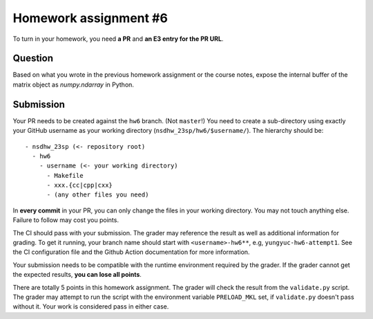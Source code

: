 ======================
Homework assignment #6
======================

To turn in your homework, you need **a PR** and **an E3 entry for the PR URL**.

Question
========

Based on what you wrote in the previous homework assignment or the course
notes, expose the internal buffer of the matrix object as `numpy.ndarray` in
Python.

Submission
==========

Your PR needs to be created against the ``hw6`` branch.  (Not ``master``!) You
need to create a sub-directory using exactly your GitHub username as your
working directory (``nsdhw_23sp/hw6/$username/``).  The hierarchy should be::

  - nsdhw_23sp (<- repository root)
    - hw6
      - username (<- your working directory)
        - Makefile
        - xxx.{cc|cpp|cxx}
        - (any other files you need)

In **every commit** in your PR, you can only change the files in your working
directory.  You may not touch anything else.  Failure to follow may cost you
points.

The CI should pass with your submission.  The grader may reference the result
as well as additional information for grading.  To get it running, your branch
name should start with ``<username>-hw6**``, e.g, ``yungyuc-hw6-attempt1``.
See the CI configuration file and the Github Action documentation for more
information.

Your submission needs to be compatible with the runtime environment required by
the grader.  If the grader cannot get the expected results, **you can lose all
points**.

There are totally 5 points in this homework assignment.  The grader will check
the result from the ``validate.py`` script.  The grader may attempt to run the
script with the environment variable ``PRELOAD_MKL`` set, if ``validate.py``
doesn't pass without it.  Your work is considered pass in either case.

.. vim: set ft=rst ff=unix fenc=utf8 et sw=2 ts=2 sts=2:
